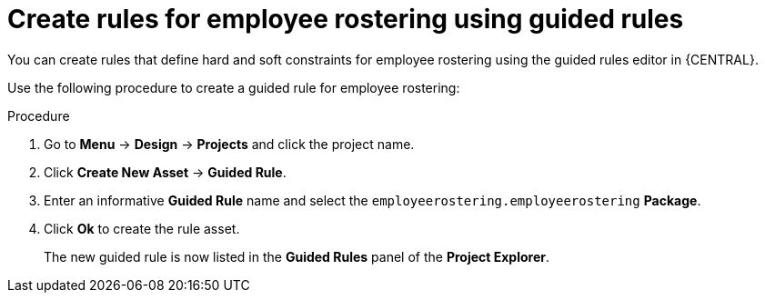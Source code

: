 [id='wb-employee-rostering-guided-rule-editor-proc']
= Create rules for employee rostering using guided rules 

You can create rules that define hard and soft constraints for employee rostering using the guided rules editor in {CENTRAL}.

Use the following procedure to create a guided rule for employee rostering:

.Procedure
. Go to *Menu* -> *Design* -> *Projects* and click the project name.
. Click *Create New Asset* -> *Guided Rule*.
. Enter an informative *Guided Rule* name and select the `employeerostering.employeerostering` *Package*. 
+
. Click *Ok* to create the rule asset.
+
The new guided rule is now listed in the *Guided Rules* panel of the *Project Explorer*.

